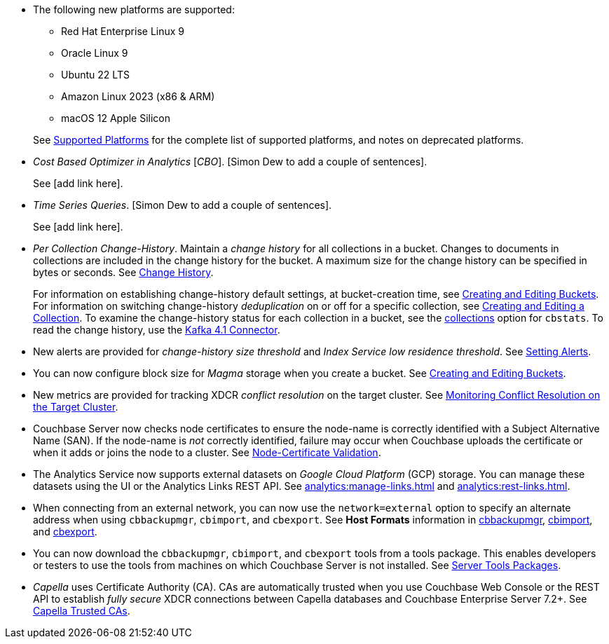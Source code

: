 * The following new platforms are supported:

** Red Hat Enterprise Linux 9

** Oracle Linux 9

** Ubuntu 22 LTS

** Amazon Linux 2023 (x86 & ARM)

** macOS 12 Apple Silicon

+
See xref:install:install-platforms.adoc[Supported Platforms] for the complete list of supported platforms, and notes on deprecated platforms.

* _Cost Based Optimizer in Analytics_ [_CBO_].
[Simon Dew to add a couple of sentences].
+
See [add link here].

* _Time Series Queries_.
[Simon Dew to add a couple of sentences].
+
See [add link here].

* _Per Collection Change-History_.
Maintain a _change history_ for all collections in a bucket.
Changes to documents in collections are included in the change history for the bucket.
A maximum size for the change history can be specified in bytes or seconds.
See xref:learn:data/change-history.adoc[Change History].
+
For information on establishing change-history default settings, at bucket-creation time, see xref:rest-api:rest-bucket-create.adoc[Creating and Editing Buckets].
For information on switching change-history _deduplication_ on or off for a specific collection, see xref:rest-api:creating-a-collection.adoc[Creating and Editing a Collection].
To examine the change-history status for each collection in a bucket, see the xref:cli:cbstats/cbstats-collections.adoc[collections] option for `cbstats`.
To read the change history, use the xref:4.1@kafka-connector::index.adoc[Kafka 4.1 Connector].

* New alerts are provided for _change-history size threshold_ and _Index Service low residence threshold_.
See xref:rest-api:rest-cluster-email-notifications.adoc[Setting Alerts].

* You can now configure block size for _Magma_ storage when you create a bucket.
See xref:rest-api:rest-bucket-create.adoc[Creating and Editing Buckets].

* New metrics are provided for tracking XDCR _conflict resolution_ on the target cluster.
See xref:learn:clusters-and-availability/xdcr-conflict-resolution.adoc#monitoring-conflict-resolution[Monitoring Conflict Resolution on the Target Cluster].

* Couchbase Server now checks node certificates to ensure the node-name is correctly identified with a Subject Alternative Name (SAN).
If the node-name is _not_ correctly identified, failure may occur when Couchbase uploads the certificate or when it adds or joins the node to a cluster.
See xref:learn:security/certificates.adoc#node-certificate-validation[Node-Certificate Validation].

* The Analytics Service now supports external datasets on _Google Cloud Platform_ (GCP) storage.
You can manage these datasets using the UI or the Analytics Links REST API.
See xref:analytics:manage-links.adoc[] and xref:analytics:rest-links.adoc[].

* When connecting from an external network, you can now use the `network=external` option to specify an alternate address when using `cbbackupmgr`, `cbimport`, and `cbexport`.
See *Host Formats* information in xref:backup-restore:backup-restore.adoc[cbbackupmgr], xref:tools:cbimport.adoc[cbimport], and xref:tools:cbexport.adoc[cbexport].

* You can now download the `cbbackupmgr`, `cbimport`, and `cbexport` tools from a tools package.
This enables developers or testers to use the tools from machines on which Couchbase Server is not installed.
See xref:cli:cli-intro.adoc#server-tools-packages[Server Tools Packages].

* _Capella_ uses Certificate Authority (CA).
CAs are automatically trusted when you use Couchbase Web Console or the REST API to establish _fully secure_ XDCR connections between Capella databases and Couchbase Enterprise Server 7.2+.
See xref:manage:manage-xdcr/secure-xdcr-replication.adoc#capella-trusted-cas[Capella Trusted CAs].
